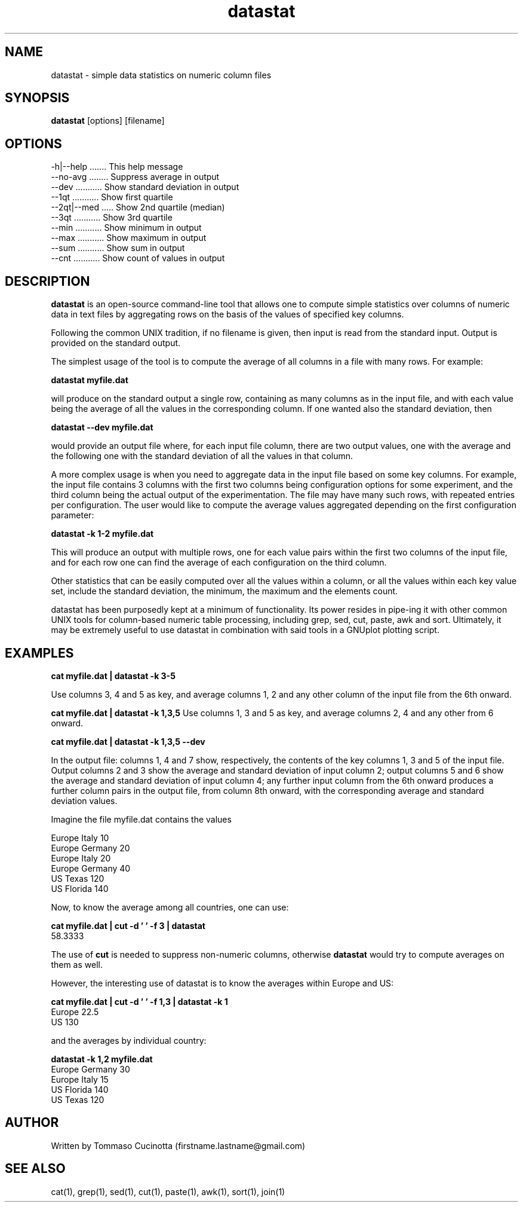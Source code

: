 .TH datastat 1
.SH NAME
datastat \- simple data statistics on numeric column files
.SH SYNOPSIS
.B datastat
[options] [filename]
.SH OPTIONS
  \-h|\-\-help ....... This help message
  \-\-no\-avg ........ Suppress average in output
  \-\-dev ........... Show standard deviation in output
  \-\-1qt ........... Show first quartile
  \-\-2qt|--med ..... Show 2nd quartile (median)
  \-\-3qt ........... Show 3rd quartile
  \-\-min ........... Show minimum in output
  \-\-max ........... Show maximum in output
  \-\-sum ........... Show sum in output
  \-\-cnt ........... Show count of values in output
.SH DESCRIPTION
.B datastat
is an open-source command-line tool that allows one to
compute simple statistics over columns of numeric data in text files
by aggregating rows on the basis of the values of specified key
columns.
.PP
Following the common UNIX tradition, if no filename is given, then
input is read from the standard input.  Output is provided on the
standard output.
.PP
The simplest usage of the tool is to compute the average of all
columns in a file with many rows. For example:

.B datastat myfile.dat

will produce on the standard output a single row, containing as many
columns as in the input file, and with each value being the average of
all the values in the corresponding column. If one wanted also the
standard deviation, then

.B datastat --dev myfile.dat

would provide an output file where, for each input file column, there
are two output values, one with the average and the following one with
the standard deviation of all the values in that column.

A more complex usage is when you need to aggregate data in the input
file based on some key columns. For example, the input file contains 3
columns with the first two columns being configuration options for some
experiment, and the third column being the actual output of the
experimentation. The file may have many such rows, with repeated
entries per configuration. The user would like to compute the average
values aggregated depending on the first configuration parameter:

.B datastat -k 1-2 myfile.dat

This will produce an output with multiple rows, one for each value
pairs within the first two columns of the input file, and for each row
one can find the average of each configuration on the third column.

Other statistics that can be easily computed over all the values
within a column, or all the values within each key value set, include
the standard deviation, the minimum, the maximum and the elements
count.

datastat has been purposedly kept at a minimum of functionality. Its
power resides in pipe-ing it with other common UNIX tools for
column-based numeric table processing, including grep, sed, cut,
paste, awk and sort. Ultimately, it may be extremely useful to use
datastat in combination with said tools in a GNUplot plotting script.
.SH EXAMPLES
.PP
.B cat myfile.dat | datastat -k 3-5
.PP
Use columns 3, 4 and 5 as key, and average columns 1, 2 and any other column
of the input file from the 6th onward.
.PP
.B cat myfile.dat | datastat -k 1,3,5
Use columns 1, 3 and 5 as key, and average columns 2, 4 and any other from 6 onward.
.PP
.B cat myfile.dat | datastat -k 1,3,5 --dev
.PP
In the output file: columns 1, 4 and 7 show, respectively, the contents of
the key columns 1, 3 and 5 of the input file. Output columns 2 and 3 show
the average and standard deviation of input column 2; output columns 5 and 6
show the average and standard deviation of input column 4; any further
input column from the 6th onward produces a further column pairs in the
output file, from column 8th onward, with the corresponding average and
standard deviation values.
.PP
Imagine the file myfile.dat contains the values
.PP
.nf
  Europe Italy 10
  Europe Germany 20
  Europe Italy 20
  Europe Germany 40
  US Texas 120
  US Florida 140
.fi
.PP
Now, to know the average among all countries, one can use:
.PP
.B cat myfile.dat | cut -d ' ' -f 3 | datastat
  58.3333
.PP
The use of
.B cut
is needed to suppress non-numeric columns, otherwise
.B datastat
would try to compute averages on them as well.
.PP
However, the interesting use of datastat is to know the averages within
Europe and US:
.PP
.B cat myfile.dat | cut -d ' ' -f 1,3 | datastat -k 1
.nf
  Europe 22.5
  US 130
.fi
.PP
and the averages by individual country:
.PP
.B datastat -k 1,2 myfile.dat
.nf
  Europe Germany 30
  Europe Italy 15
  US Florida 140
  US Texas 120
.fi
.SH AUTHOR
Written by Tommaso Cucinotta (firstname.lastname@gmail.com)
.SH SEE ALSO
cat(1), grep(1), sed(1), cut(1), paste(1), awk(1), sort(1), join(1)
